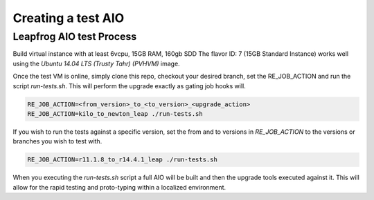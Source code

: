 ===================
Creating a test AIO
===================

Leapfrog AIO test Process
-------------------------

Build virtual instance with at least 6vcpu, 15GB RAM, 160gb SDD
The flavor ID: 7 (15GB Standard Instance) works well using the
`Ubuntu 14.04 LTS (Trusty Tahr) (PVHVM)` image.

Once the test VM is online, simply clone this repo, checkout your
desired branch, set the RE_JOB_ACTION and run the script
`run-tests.sh`. This will perform the upgrade exactly as gating
job hooks will.

.. code-block:: shell

    RE_JOB_ACTION=<from_version>_to_<to_version>_<upgrade_action>
    RE_JOB_ACTION=kilo_to_newton_leap ./run-tests.sh


If you wish to run the tests against a specific version, set the
from and to versions in `RE_JOB_ACTION` to the versions or branches
you wish to test with.

.. code-block:: shell

    RE_JOB_ACTION=r11.1.8_to_r14.4.1_leap ./run-tests.sh


When you executing the `run-tests.sh` script a full AIO will be
built and then the upgrade tools executed against it. This will
allow for the rapid testing and proto-typing within a localized
environment.
